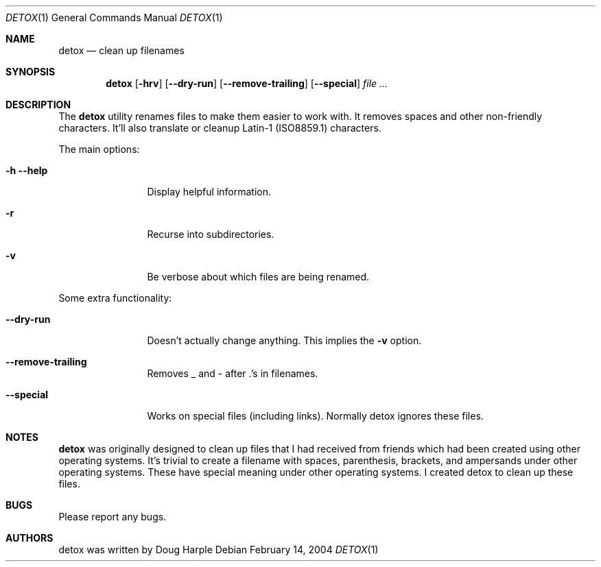 .\" 
.\" Copyright (c) 2004, Doug Harple.  All rights reserved.
.\" 
.\" Redistribution and use in source and binary forms, with or without
.\" modification, are permitted provided that the following conditions are
.\" met:
.\" 
.\" 1. Redistributions of source code must retain the above copyright
.\"    notice, this list of conditions and the following disclaimer.
.\" 
.\" 2. Redistributions in binary form must reproduce the above copyright
.\"    notice, this list of conditions and the following disclaimer in the
.\"    documentation and/or other materials provided with the distribution.
.\" 
.\" 3. Neither the name of author nor the names of its contributors may be
.\"    used to endorse or promote products derived from this software
.\"    without specific prior written permission.
.\" 
.\" THIS SOFTWARE IS PROVIDED BY THE COPYRIGHT HOLDERS AND CONTRIBUTORS
.\" "AS IS" AND ANY EXPRESS OR IMPLIED WARRANTIES, INCLUDING, BUT NOT
.\" LIMITED TO, THE IMPLIED WARRANTIES OF MERCHANTABILITY AND FITNESS FOR
.\" A PARTICULAR PURPOSE ARE DISCLAIMED. IN NO EVENT SHALL THE COPYRIGHT
.\" OWNER OR CONTRIBUTORS BE LIABLE FOR ANY DIRECT, INDIRECT, INCIDENTAL,
.\" SPECIAL, EXEMPLARY, OR CONSEQUENTIAL DAMAGES (INCLUDING, BUT NOT
.\" LIMITED TO, PROCUREMENT OF SUBSTITUTE GOODS OR SERVICES; LOSS OF USE,
.\" DATA, OR PROFITS; OR BUSINESS INTERRUPTION) HOWEVER CAUSED AND ON ANY
.\" THEORY OF LIABILITY, WHETHER IN CONTRACT, STRICT LIABILITY, OR TORT
.\" (INCLUDING NEGLIGENCE OR OTHERWISE) ARISING IN ANY WAY OUT OF THE USE
.\" OF THIS SOFTWARE, EVEN IF ADVISED OF THE POSSIBILITY OF SUCH DAMAGE.
.\" 
.Dd February 14, 2004
.Dt DETOX 1
.Os
.Sh NAME
.Nm detox
.Nd clean up filenames
.Sh SYNOPSIS
.Nm
.Op Fl hrv
.Op Fl -dry-run
.Op Fl -remove-trailing
.Op Fl -special
.Ar
.Sh DESCRIPTION
The
.Nm
utility renames files to make them easier to work with.  It removes
spaces and other non-friendly characters.  It'll also translate or
cleanup Latin-1 (ISO8859.1) characters.
.Pp
The main options:
.Bl -tag -width Fl
.It Fl h -help
Display helpful information.
.It Fl r
Recurse into subdirectories.
.It Fl v
Be verbose about which files are being renamed.
.El
.Pp
Some extra functionality:
.Bl -tag -width Fl
.It Fl -dry-run
Doesn't actually change anything.  This implies the
.Fl v
option.
.It Fl -remove-trailing
Removes _ and - after .'s in filenames.
.It Fl -special
Works on special files (including links).  Normally detox ignores
these files.
.El
.Sh NOTES
.Nm 
was originally designed to clean up files that I had received from
friends which had been created using other operating systems.  It's
trivial to create a filename with spaces, parenthesis, brackets, and
ampersands under other operating systems.  These have special meaning
under other operating systems.  I created detox to clean up these
files.
.Sh BUGS
Please report any bugs.
.Sh AUTHORS
detox was written by
.An "Doug Harple"
